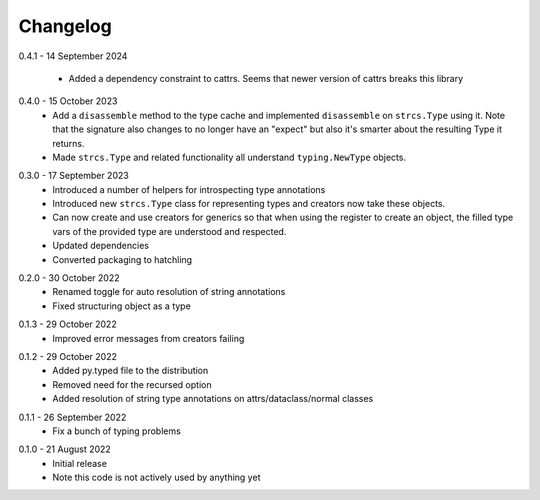 .. _changelog:

Changelog
---------

.. _release-0.4.1:

0.4.1 - 14 September 2024

    * Added a dependency constraint to cattrs. Seems that newer version of cattrs
      breaks this library

.. _release-0.4.0:

0.4.0 - 15 October 2023
    * Add a ``disassemble`` method to the type cache and implemented ``disassemble``
      on ``strcs.Type`` using it. Note that the signature also changes to no
      longer have an "expect" but also it's smarter about the resulting Type
      it returns.
    * Made ``strcs.Type`` and related functionality all understand
      ``typing.NewType`` objects.

.. _release-0.3.0:

0.3.0 - 17 September 2023
    * Introduced a number of helpers for introspecting type annotations
    * Introduced new ``strcs.Type`` class for representing types and creators
      now take these objects.
    * Can now create and use creators for generics so that when using the register
      to create an object, the filled type vars of the provided type are
      understood and respected.
    * Updated dependencies
    * Converted packaging to hatchling

.. _release-0.2.0:

0.2.0 - 30 October 2022
    * Renamed toggle for auto resolution of string annotations
    * Fixed structuring object as a type

.. _release-0.1.3:

0.1.3 - 29 October 2022
    * Improved error messages from creators failing

.. _release-0.1.2:

0.1.2 - 29 October 2022
    * Added py.typed file to the distribution
    * Removed need for the recursed option
    * Added resolution of string type annotations on attrs/dataclass/normal
      classes

.. _release-0.1.1:

0.1.1 - 26 September 2022
    * Fix a bunch of typing problems

.. _release-0.1.0:

0.1.0 - 21 August 2022
    * Initial release
    * Note this code is not actively used by anything yet
